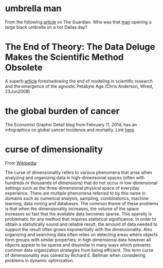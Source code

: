 #+STARTUP: overview
#+STARTUP: hidestars
#+STARTUP: indent

* umbrella man
From the following [[http://www.theguardian.com/news/2013/oct/07/jfk-assassination-creepiest-detail-parkland][article]] on The Guardian. Who was that [[http://www.nytimes.com/video/2011/11/21/opinion/100000001183275/the-umbrella-man.html][man]] opening a large
black umbrella on a hot Dallas day?

* The End of Theory: The Data Deluge Makes the Scientific Method Obsolete
A superb [[http://www.wired.com/science/discoveries/magazine/16-07/pb_theory][article]] foreshadowing the end of modeling in scientific research and
the emergence of the agnostic Petabyte Age (Chris Anderson, Wired, 23Jun2008)

* the global burden of cancer
The Economist Graphic Detail blog from February 11, 2014, has an infographics on
global cancer incidence and mortality.
Link [[http://www.economist.com/blogs/graphicdetail/2014/02/daily-chart-6?fsrc%3Drss][here]].

* curse of dimensionality
From [[http://en.wikipedia.org/wiki/Curse_of_dimensionality][Wikipedia]]:

The curse of dimensionality refers to various phenomena that arise when
analyzing and organizing data in high-dimensional spaces (often with hundreds or
thousands of dimensions) that do not occur in low-dimensional settings such as
the three-dimensional physical space of everyday experience.  There are multiple
phenomena referred to by this name in domains such as numerical analysis,
sampling, combinatorics, machine learning, data mining and databases.  The
common theme of these problems is that when the dimensionality increases, the
volume of the space increases so fast that the available data becomes sparse.
This sparsity is problematic for any method that requires statistical
significance.  In order to obtain a statistically sound and reliable result, the
amount of data needed to support the result often grows exponentially with the
dimensionality.  Also organizing and searching data often relies on detecting
areas where objects form groups with similar properties; in high dimensional
data however all objects appear to be sparse and dissimilar in many ways which
prevents common data organization strategies from being efficient.  The term
curse of dimensionality was coined by Richard E. Bellman when considering
problems in dynamic optimization.
